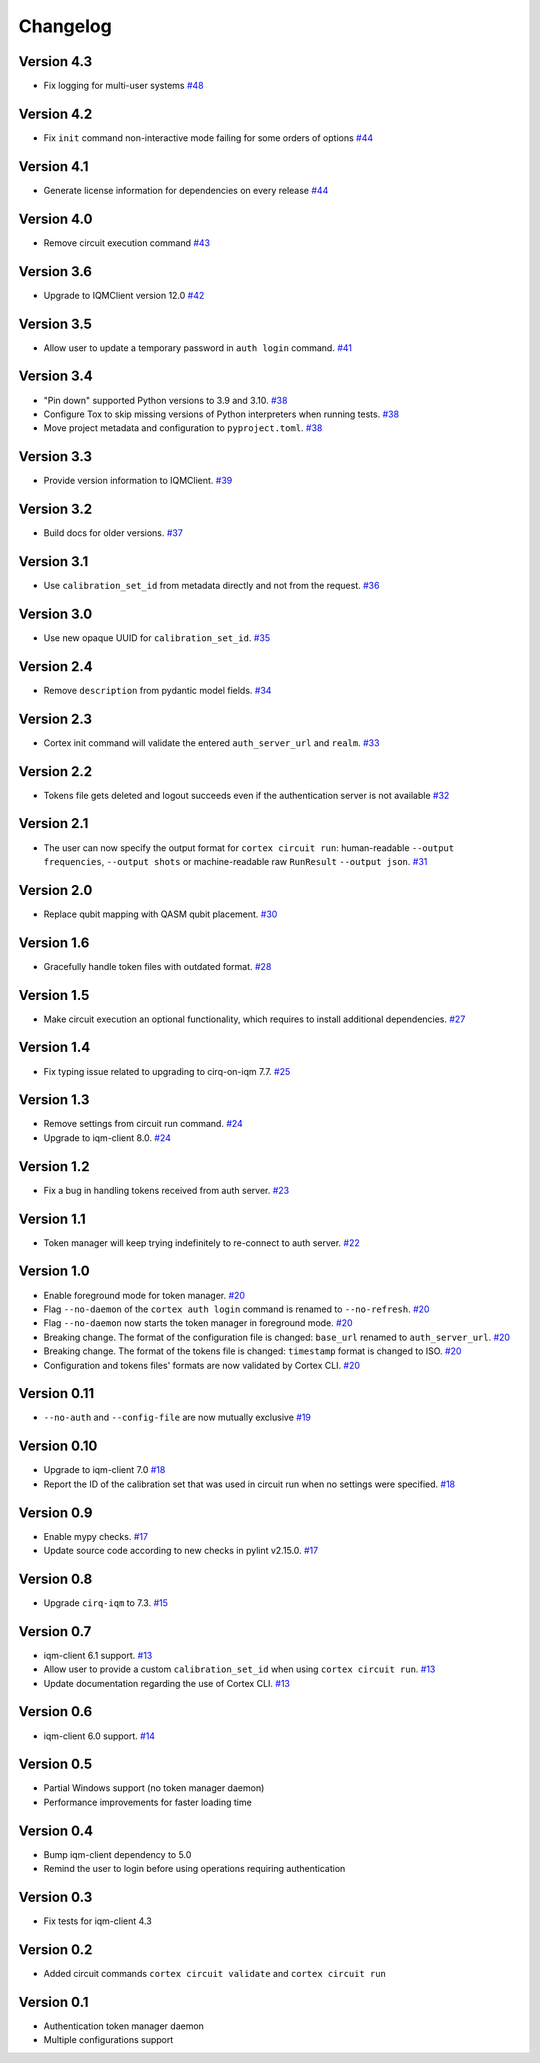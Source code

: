 =========
Changelog
=========

Version 4.3
===========

* Fix logging for multi-user systems `#48 <https://github.com/iqm-finland/cortex-cli/pull/48>`_

Version 4.2
===========

* Fix ``init`` command non-interactive mode failing for some orders of options `#44 <https://github.com/iqm-finland/cortex-cli/pull/44>`_

Version 4.1
===========

* Generate license information for dependencies on every release `#44 <https://github.com/iqm-finland/cortex-cli/pull/44>`_

Version 4.0
===========

* Remove circuit execution command `#43 <https://github.com/iqm-finland/cortex-cli/pull/43>`_


Version 3.6
============

* Upgrade to IQMClient version 12.0 `#42 <https://github.com/iqm-finland/cortex-cli/pull/42>`_

Version 3.5
===========

* Allow user to update a temporary password in ``auth login`` command. `#41 <https://github.com/iqm-finland/cortex-cli/pull/41>`_

Version 3.4
===========

* "Pin down" supported Python versions to 3.9 and 3.10. `#38 <https://github.com/iqm-finland/cortex-cli/pull/38>`_
* Configure Tox to skip missing versions of Python interpreters when running tests. `#38 <https://github.com/iqm-finland/cortex-cli/pull/38>`_
* Move project metadata and configuration to ``pyproject.toml``. `#38 <https://github.com/iqm-finland/cortex-cli/pull/38>`_

Version 3.3
===========

* Provide version information to IQMClient. `#39 <https://github.com/iqm-finland/cortex-cli/pull/39>`_

Version 3.2
===========

* Build docs for older versions. `#37 <https://github.com/iqm-finland/cortex-cli/pull/37>`_

Version 3.1
===========

* Use ``calibration_set_id`` from metadata directly and not from the request. `#36 <https://github.com/iqm-finland/cortex-cli/pull/36>`_

Version 3.0
===========

* Use new opaque UUID for ``calibration_set_id``. `#35 <https://github.com/iqm-finland/cortex-cli/pull/35>`_

Version 2.4
===========

* Remove ``description`` from pydantic model fields. `#34 <https://github.com/iqm-finland/cortex-cli/pull/34>`_

Version 2.3
===========

* Cortex init command will validate the entered ``auth_server_url`` and ``realm``. `#33 <https://github.com/iqm-finland/cortex-cli/pull/33>`_

Version 2.2
===========

* Tokens file gets deleted and logout succeeds even if the authentication server is not available `#32 <https://github.com/iqm-finland/cortex-cli/pull/32>`_

Version 2.1
===========

* The user can now specify the output format for ``cortex circuit run``: human-readable ``--output frequencies``, ``--output shots`` or machine-readable raw ``RunResult`` ``--output json``. `#31 <https://github.com/iqm-finland/cortex-cli/pull/31>`_

Version 2.0
===========

* Replace qubit mapping with QASM qubit placement. `#30 <https://github.com/iqm-finland/cortex-cli/pull/30>`_

Version 1.6
===========

* Gracefully handle token files with outdated format. `#28 <https://github.com/iqm-finland/cortex-cli/pull/28>`_

Version 1.5
===========

* Make circuit execution an optional functionality, which requires to install additional dependencies. `#27 <https://github.com/iqm-finland/cortex-cli/pull/27>`_

Version 1.4
===========

* Fix typing issue related to upgrading to cirq-on-iqm 7.7. `#25 <https://github.com/iqm-finland/cortex-cli/pull/25>`_

Version 1.3
===========

* Remove settings from circuit run command. `#24 <https://github.com/iqm-finland/cortex-cli/pull/24>`_
* Upgrade to iqm-client 8.0. `#24 <https://github.com/iqm-finland/cortex-cli/pull/24>`_

Version 1.2
===========

* Fix a bug in handling tokens received from auth server. `#23 <https://github.com/iqm-finland/cortex-cli/pull/23>`_

Version 1.1
===========

* Token manager will keep trying indefinitely to re-connect to auth server. `#22 <https://github.com/iqm-finland/cortex-cli/pull/22>`_

Version 1.0
===========

* Enable foreground mode for token manager. `#20 <https://github.com/iqm-finland/cortex-cli/pull/20>`_
* Flag ``--no-daemon`` of the ``cortex auth login`` command is renamed to ``--no-refresh``. `#20 <https://github.com/iqm-finland/cortex-cli/pull/20>`_
* Flag ``--no-daemon`` now starts the token manager in foreground mode. `#20 <https://github.com/iqm-finland/cortex-cli/pull/20>`_
* Breaking change. The format of the configuration file is changed: ``base_url`` renamed to ``auth_server_url``. `#20 <https://github.com/iqm-finland/cortex-cli/pull/20>`_
* Breaking change. The format of the tokens file is changed: ``timestamp`` format is changed to ISO. `#20 <https://github.com/iqm-finland/cortex-cli/pull/20>`_
* Configuration and tokens files' formats are now validated by Cortex CLI. `#20 <https://github.com/iqm-finland/cortex-cli/pull/20>`_

Version 0.11
============

* ``--no-auth`` and ``--config-file`` are now mutually exclusive `#19 <https://github.com/iqm-finland/cortex-cli/pull/19>`_

Version 0.10
============

* Upgrade to iqm-client 7.0 `#18 <https://github.com/iqm-finland/cortex-cli/pull/18>`_
* Report the ID of the calibration set that was used in circuit run when no settings were specified. `#18 <https://github.com/iqm-finland/cortex-cli/pull/18>`_

Version 0.9
===========

* Enable mypy checks. `#17 <https://github.com/iqm-finland/cortex-cli/pull/17>`_
* Update source code according to new checks in pylint v2.15.0. `#17 <https://github.com/iqm-finland/cortex-cli/pull/17>`_

Version 0.8
===========

* Upgrade ``cirq-iqm`` to 7.3. `#15 <https://github.com/iqm-finland/cortex-cli/pull/15>`_

Version 0.7
===========

* iqm-client 6.1 support. `#13 <https://github.com/iqm-finland/cortex-cli/pull/13>`_
* Allow user to provide a custom ``calibration_set_id`` when using ``cortex circuit run``. `#13 <https://github.com/iqm-finland/cortex-cli/pull/13>`_
* Update documentation regarding the use of Cortex CLI. `#13 <https://github.com/iqm-finland/cortex-cli/pull/13>`_

Version 0.6
===========

* iqm-client 6.0 support. `#14 <https://github.com/iqm-finland/cortex-cli/pull/14>`_

Version 0.5
===========

* Partial Windows support (no token manager daemon)
* Performance improvements for faster loading time

Version 0.4
===========

* Bump iqm-client dependency to 5.0
* Remind the user to login before using operations requiring authentication

Version 0.3
===========

* Fix tests for iqm-client 4.3

Version 0.2
===========

* Added circuit commands ``cortex circuit validate`` and ``cortex circuit run``

Version 0.1
===========

* Authentication token manager daemon
* Multiple configurations support

